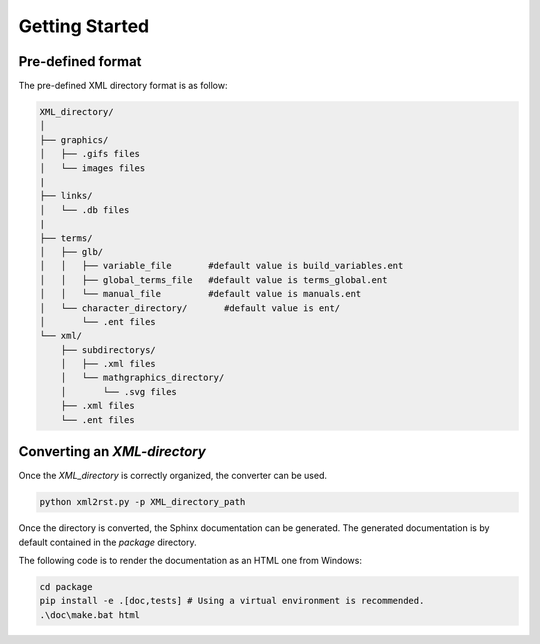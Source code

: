 Getting Started
===============

Pre-defined format
------------------

The pre-defined XML directory format is as follow:

.. code:: bash

    XML_directory/
    │
    ├── graphics/
    │   ├── .gifs files
    │   └── images files
    |
    ├── links/
    │   └── .db files
    |
    ├── terms/
    │   ├── glb/
    │   │   ├── variable_file       #default value is build_variables.ent
    │   │   ├── global_terms_file   #default value is terms_global.ent
    │   │   └── manual_file         #default value is manuals.ent
    │   └── character_directory/       #default value is ent/
    │       └── .ent files
    └── xml/
        ├── subdirectorys/
        │   ├── .xml files
        │   └── mathgraphics_directory/
        │       └── .svg files
        ├── .xml files
        └── .ent files


Converting an `XML-directory`
-----------------------------

Once the `XML_directory` is correctly organized, the converter can be used.

.. code:: bash

    python xml2rst.py -p XML_directory_path

Once the directory is converted, the Sphinx documentation can be generated.
The generated documentation is by default contained in the `package` directory.

The following code is to render the documentation as an HTML one from Windows:

.. code:: bash

    cd package
    pip install -e .[doc,tests] # Using a virtual environment is recommended.
    .\doc\make.bat html 

